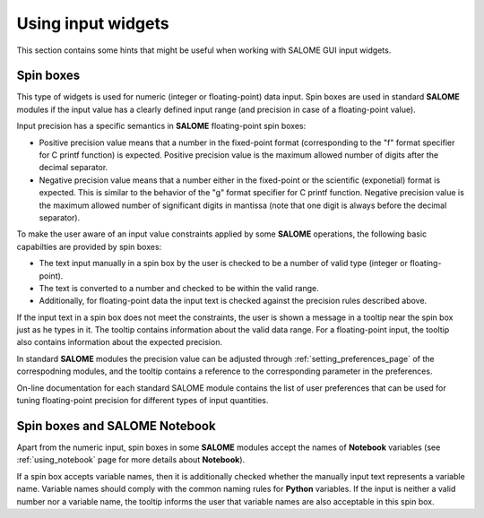 .. _using_input_widgets_page: 

*******************
Using input widgets
*******************

This section contains some hints that might be useful when working
with SALOME GUI input widgets.

Spin boxes
##########

This type of widgets is used for numeric (integer or floating-point)
data input. Spin boxes are used in standard **SALOME** modules if the
input value has a clearly defined input range (and precision in
case of a floating-point value).

Input precision has a specific semantics in **SALOME** floating-point
spin boxes:

- Positive precision value means that a number in the fixed-point format (corresponding to the "f" format specifier for C printf function) is expected. Positive precision value is the maximum allowed number of digits after the decimal separator.
- Negative precision value means that a number either in the fixed-point or the scientific (exponetial) format is expected. This is similar to the behavior of the "g" format specifier for C printf function. Negative precision value is the maximum allowed number of significant digits in mantissa (note that one digit is always before the decimal separator).

To make the user aware of an input value constraints applied by some
**SALOME** operations, the following basic capabilties are provided by spin boxes:

- The text input manually in a spin box by the user is checked to be a number of valid type (integer or floating-point).
- The text is converted to a number and checked to be within the valid range.
- Additionally, for floating-point data the input text is checked against the precision rules described above.

If the input text in a spin box does not meet the
constraints, the user is shown a message in a
tooltip near the spin box just as he types in it. The tooltip contains
information about the valid data range. For a floating-point input, the
tooltip also contains information about the expected precision. 

In standard **SALOME** modules the precision value can be adjusted through
:ref:`setting_preferences_page` of the correspodning  modules, and the tooltip contains a
reference to the corresponding parameter in the preferences.

On-line documentation for each standard SALOME module contains the
list of user preferences that can be used for tuning floating-point
precision for different types of input quantities.

Spin boxes and SALOME Notebook
##############################

Apart from the numeric input, spin boxes in some **SALOME** modules accept
the names of **Notebook** variables (see :ref:`using_notebook`  
page for more details about **Notebook**).

If a spin box accepts variable names, then it is
additionally checked whether the manually input text represents a variable name. Variable
names should comply with the common naming rules for **Python** variables.
If the input is neither a valid number nor a variable name,
the tooltip informs the user that variable names are also acceptable in this spin box.



